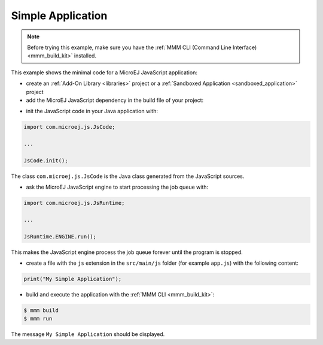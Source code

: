 .. _js.examples.simple_app:

Simple Application
==================

.. note::

    Before trying this example, make sure you have the :ref:`MMM CLI (Command Line Interface) <mmm_build_kit>` installed.


This example shows the minimal code for a MicroEJ JavaScript application:

- create an :ref:`Add-On Library <libraries>` project or a :ref:`Sandboxed Application <sandboxed_application>` project
- add the MicroEJ JavaScript dependency in the build file of your project:

.. tabs::

   .. tab:: Gradle (build.gradle.kts)

      .. code-block:: java

         implementation("com.microej.library.runtime:js:0.13.0")

   .. tab:: MMM (module.ivy)

      .. code-block:: xml

         <dependency org="com.microej.library.runtime" name="js" rev="0.13.0"/>


- init the JavaScript code in your Java application with:

.. code-block:: java

    import com.microej.js.JsCode;
    
    ...

    JsCode.init();

The class ``com.microej.js.JsCode`` is the Java class generated from the JavaScript sources.

- ask the MicroEJ JavaScript engine to start processing the job queue with:

.. code-block:: java

    import com.microej.js.JsRuntime;
    
    ...

    JsRuntime.ENGINE.run();

This makes the JavaScript engine process the job queue forever until the program is stopped.

- create a file with the ``js`` extension in the ``src/main/js`` folder (for example ``app.js``) with the following content:

.. code-block:: javascript

    print("My Simple Application");

- build and execute the application with the :ref:`MMM CLI <mmm_build_kit>`:

.. code-block:: console

    $ mmm build
    $ mmm run

The message ``My Simple Application`` should be displayed.

..
   | Copyright 2021-2025, MicroEJ Corp. Content in this space is free 
   for read and redistribute. Except if otherwise stated, modification 
   is subject to MicroEJ Corp prior approval.
   | MicroEJ is a trademark of MicroEJ Corp. All other trademarks and 
   copyrights are the property of their respective owners.
